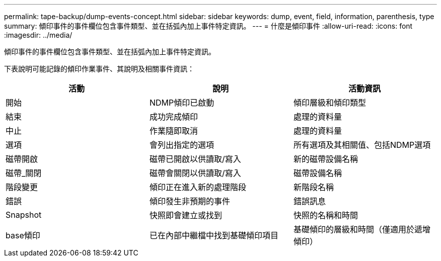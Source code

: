 ---
permalink: tape-backup/dump-events-concept.html 
sidebar: sidebar 
keywords: dump, event, field, information, parenthesis, type 
summary: 傾印事件的事件欄位包含事件類型、並在括弧內加上事件特定資訊。 
---
= 什麼是傾印事件
:allow-uri-read: 
:icons: font
:imagesdir: ../media/


[role="lead"]
傾印事件的事件欄位包含事件類型、並在括弧內加上事件特定資訊。

下表說明可能記錄的傾印作業事件、其說明及相關事件資訊：

|===
| 活動 | 說明 | 活動資訊 


 a| 
開始
 a| 
NDMP傾印已啟動
 a| 
傾印層級和傾印類型



 a| 
結束
 a| 
成功完成傾印
 a| 
處理的資料量



 a| 
中止
 a| 
作業隨即取消
 a| 
處理的資料量



 a| 
選項
 a| 
會列出指定的選項
 a| 
所有選項及其相關值、包括NDMP選項



 a| 
磁帶開啟
 a| 
磁帶已開啟以供讀取/寫入
 a| 
新的磁帶設備名稱



 a| 
磁帶_關閉
 a| 
磁帶會關閉以供讀取/寫入
 a| 
磁帶設備名稱



 a| 
階段變更
 a| 
傾印正在進入新的處理階段
 a| 
新階段名稱



 a| 
錯誤
 a| 
傾印發生非預期的事件
 a| 
錯誤訊息



 a| 
Snapshot
 a| 
快照即會建立或找到
 a| 
快照的名稱和時間



 a| 
base傾印
 a| 
已在內部中繼檔中找到基礎傾印項目
 a| 
基礎傾印的層級和時間（僅適用於遞增傾印）

|===